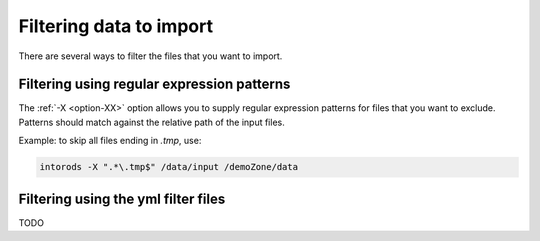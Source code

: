 .. _section-filtering:

Filtering data to import
========================

There are several ways to filter the files that you want to import.

Filtering using regular expression patterns
-------------------------------------------

The :ref:`-X <option-XX>` option allows you to supply regular expression patterns for files
that you want to exclude. Patterns should match against the relative path of the input files.

Example: to skip all files ending in *.tmp*, use:

.. code-block:: console

    intorods -X ".*\.tmp$" /data/input /demoZone/data


Filtering using the yml filter files
------------------------------------

TODO